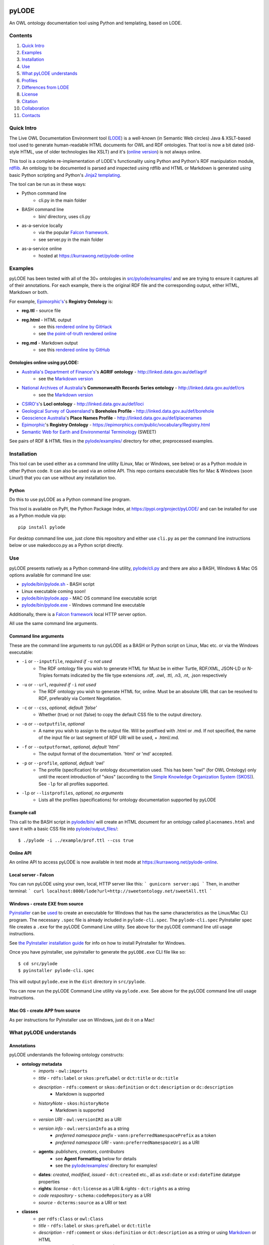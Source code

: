 .. image:: https://badge.fury.io/py/pyLODE.svg
    :target: https://badge.fury.io/py/pyLODE

pyLODE
======
An OWL ontology documentation tool using Python and templating, based on
LODE.


Contents
--------
1. `Quick Intro`_
2. Examples_
3. Installation_
4. Use_
5. `What pyLODE understands`_
6. `Profiles`_
7. `Differences from LODE`_
8. License_
9. Citation_
10. Collaboration_
11. Contacts_


Quick Intro
------------------
The Live OWL Documentation Environment tool
(`LODE <https://github.com/essepuntato/LODE>`__) is a well-known (in
Semantic Web circles) Java & XSLT-based tool used to generate
human-readable HTML documents for OWL and RDF ontologies. That tool is
now a bit dated (old-style HTML, use of older technologies like XSLT)
and it's (`online version <https://www.essepuntato.it/lode>`__) is not always
online.

This tool is a complete re-implementation of LODE's functionality using
Python and Python's RDF manipulation module,
`rdflib <https://pypi.org/project/rdflib/>`__. An ontology to be
documented is parsed and inspected using rdflib and HTML or Markdown is generated
using basic Python scripting and Python's `Jinja2
templating <https://pypi.org/project/Jinja2/>`__.

The tool can be run as in these ways:

- Python command line
    - cli.py in the main folder
- BASH command line
    - bin/ directory, uses cli.py
- as-a-service locally
    - via the popular `Falcon framework <https://falconframework.org/>`__.
    - see server.py in the main folder
- as-a-service online
    - hosted at https://kurrawong.net/pylode-online


Examples
--------
pyLODE has been tested with all of the 30+ ontologies in
`src/pylode/examples/ <src/pylode/examples/>`__ and we are trying to ensure it
captures all of their annotations. For each example, there is the
original RDF file and the corresponding output, either HTML, Markdown or both.

For example, `Epimorphic's <https://www.epimorphics.com/>`__'s **Registry Ontology** is:

- **reg.ttl** - source file
- **reg.html** - HTML output
    - see this `rendered online by GitHack <https://raw.githack.com/RDFLib/pyLODE/master/src/pylode/examples/reg.html>`__
    - see `the point-of-truth rendered online <https://epimorphics.com/public/vocabulary/Registry.html>`__
- **reg.md** - Markdown output
    - see this `rendered online by GitHub <https://github.com/RDFLib/pyLODE/blob/master/src/pylode/examples/reg.md>`__


Ontologies online using pyLODE:
^^^^^^^^^^^^^^^^^^^^^^^^^^^^^^^

- `Australia's Department of Finance's <https://www.finance.gov.au>`__'s **AGRIF ontology** - http://linked.data.gov.au/def/agrif
    - see the `Markdown version <https://github.com/AGLDWG/agrif-ont/blob/master/agrif.md>`__
- `National Archives of Australia <http://www.naa.gov.au>`__'s **Commonwealth Records Series ontology** - http://linked.data.gov.au/def/crs
    - see the `Markdown version <https://github.com/RDFLib/pyLODE/blob/master/src/pylode/examples/crs.md>`__
- `CSIRO's <https://www.csiro.au>`__'s **LocI ontology** - http://linked.data.gov.au/def/loci
-  `Geological Survey of
   Queensland <https://www.business.qld.gov.au/industries/mining-energy-water/resources/geoscience-information/gsq>`__'s
   **Boreholes Profile** - http://linked.data.gov.au/def/borehole
-  `Geoscience Australia <http://www.ga.gov.au/>`__'s **Place Names
   Profile** - http://linked.data.gov.au/def/placenames
-  `Epimorphic <https://www.epimorphics.com/>`__'s **Registry Ontology**
   - https://epimorphics.com/public/vocabulary/Registry.html
- `Semantic Web for Earth and Environmental Terminology <http://sweetontology.net>`__ (SWEET)

See pairs of RDF & HTML files in the
`pylode/examples/ <pylode/examples/>`__ directory for other,
preprocessed examples.


Installation
--------------
This tool can be used either as a command line utility (Linux, Mac or Windows, see below) or as a Python module in other Python code. It can also be used via an online API. This repo contains executable files for Mac & Windows (soon Linux!) that you can use without any installation too.

Python
^^^^^^
Do this to use pyLODE as a Python command line program.

This tool is available on PyPI, the Python Package Index, at https://pypi.org/project/pyLODE/ and can be installed for use as a Python module via pip:

::

    pip install pylode

For desktop command line use, just clone this repository and either use ``cli.py`` as per the command line instructions below or use makedocco.py as a Python script directly.


Use
---
pyLODE presents natively as a Python command-line utility,
`pylode/cli.py <pylode/cli.py>`__ and there are also a BASH, Windows & Mac OS options available for command line use:

* `pylode/bin/pylode.sh <pylode/bin/pylode.sh>`__ - BASH script
* Linux executable coming soon!
* `pylode/bin/pylode.app <pylode/bin/pylode.app>`__ - MAC OS command line executable script
* `pylode/bin/pylode.exe <pylode/bin/pylode.exe>`__ - Windows command line executable

Additionally, there is a `Falcon framework <https://falconframework.org/>`__ local HTTP server option.

All use the same command line arguments.

Command line arguments
^^^^^^^^^^^^^^^^^^^^^^
These are the command line arguments to run pyLODE as a BASH or Python script on Linux, Mac etc. or via the Windows executable:

-  ``-i`` or ``--inputfile``, *required if* ``-u`` *not used*
    -  The RDF ontology file you wish to generate HTML for Must be in either Turtle, RDF/XML, JSON-LD or N-Triples formats indicated by the file type extensions .rdf, .owl, .ttl, .n3, .nt, .json respectively
-  ``-u`` or ``--url``, *required if* ``-i`` *not used*
    -  The RDF ontology you wish to generate HTML for, online. Must be an absolute URL that can be resolved to RDF, preferably via Content Negotiation.
-  ``-c`` or ``--css``, *optional, default 'false'*
    -  Whether (true) or not (false) to copy the default CSS file to the output directory.
-  ``-o`` or ``--outputfile``, *optional*
    -  A name you wish to assign to the output file. Will be postfixed with .html or .md. If not specified, the name of the input file or last segment of RDF URI will be used, + .html/.md.
-  ``-f`` or ``--outputformat``, *optional, default 'html'*
    - The output format of the documentation. 'html' or 'md' accepted.
-  ``-p`` or ``--profile``, *optional, default 'owl'*
    - The profile (specification) for ontology documentation used. This has been "owl" (for OWL Ontology) only until the recent introduction of "skos" (according to the `Simple Knowledge Organization System (SKOS) <https://www.w3.org/TR/skos-reference/>`__). See ``-lp`` for all profiles supported.
-  ``-lp`` or ``--listprofiles``, *optional, no arguments*
    - Lists all the profiles (specifications) for ontology documentation supported by pyLODE

Example call
^^^^^^^^^^^^
This call to the BASH script in `pylode/bin/ <pylode/bin/>`__ will
create an HTML document for an ontology called ``placenames.html`` and
save it with a basic CSS file into
`pylode/output\_files/ <pylode/output_files/>`__:

::

    $ ./pylode -i ../example/prof.ttl --css true

Online API
^^^^^^^^^^
An online API to access pyLODE is now available in test mode at https://kurrawong.net/pylode-online.

Local server - Falcon
^^^^^^^^^^^^^^^^^^^^^
You can run pyLODE using your own, local, HTTP server like this:
```
gunicorn server:api
```
Then, in another terminal:
```
curl localhost:8000/lode?url=http://sweetontology.net/sweetAll.ttl
```

Windows - create EXE from source
^^^^^^^^^^^^^^^^^^^^^^^^^^^^^^^^
`Pyinstaller <https://www.pyinstaller.org/>`__ can be 
`used <https://pyinstaller.readthedocs.io/en/stable/usage.html>`__ to create an 
executable for Windows that has the same characteristics as the Linux/Mac 
CLI program. 
The necessary ``.spec`` file is already included in ``pylode-cli.spec``.
The ``pylode-cli.spec`` PyInstaller spec file creates a ``.exe`` for the 
pyLODE Command Line utility. See above for the pyLODE command line util usage instructions.

See `the PyInstaller installation guide <https://pyinstaller.readthedocs.io/en/stable/installation.html#installing-in-windows>`__
for info on how to install PyInstaller for Windows.

Once you have pyinstaller, use pyinstaller to generate the ``pyLODE.exe`` CLI file like so:

::

    $ cd src/pylode
    $ pyinstaller pylode-cli.spec

This will output ``pylode.exe`` in the ``dist`` directory in ``src/pylode``.

You can now run the pyLODE Command Line utility via ``pylode.exe``. 
See above for the pyLODE command line util usage instructions.

Mac OS - create APP from source
^^^^^^^^^^^^^^^^^^^^^^^^^^^^^^^^
As per instructions for PyInstaller use on Windows, just do it on a Mac!

What pyLODE understands
------------------------

Annotations
^^^^^^^^^^^
pyLODE understands the following ontology constructs:

-  **ontology metadata**
    -  *imports* - ``owl:imports``
    -  *title* - ``rdfs:label`` or ``skos:prefLabel`` or ``dct:title`` or ``dc:title``
    -  *description* - ``rdfs:comment`` or ``skos:definition`` or ``dct:description`` or ``dc:description``
        - Markdown is supported
    -  *historyNote* - ``skos:historyNote``
        - Markdown is supported
    -  *version URI* - ``owl:versionIRI`` as a URI
    -  *version info* - ``owl:versionInfo`` as a string
        - *preferred namespace prefix* - ``vann:preferredNamespacePrefix`` as a token
        - *preferred namespace URI* - ``vann:preferredNamespaceUri`` as a URI
    -  **agents**: *publishers*, *creators*, *contributors*
        - see **Agent Formatting** below for details
        - see the `pylode/examples/ <pylode/examples/>`__ directory for examples!
    -  **dates**: *created*, *modified*, *issued* - ``dct:created`` etc., all as ``xsd:date`` or ``xsd:dateTime`` datatype properties
    -  **rights**: *license* - ``dct:license`` as a URI & *rights* - ``dct:rights`` as a string
    -  *code respository* - ``schema:codeRepository`` as a URI
    -  *source* - ``dcterms:source`` as a URI or text
-  **classes**
    -  per ``rdfs:Class`` or ``owl:Class``
    -  *title* - ``rdfs:label`` or ``skos:prefLabel`` or ``dct:title``
    -  *description* - ``rdf:comment`` or ``skos:definition`` or ``dct:description`` as a string or using `Markdown <https://daringfireball.net/projects/markdown/>`__ or HTML
    -  *usage note* - a ``skos:scopeNote`` string
    -  *example* - a ``skos:example`` string containing RDF
    -  *super classes* - by declaring a class to be ``owl:subClassOf`` something
    -  *sub classes* - pyLODE will work these out itself
    -  *restrictions* - by declaring a class to be ``owl:subClassOf`` of an ``owl:Restriction`` with any of the normal cardinality or property existence etc. restrictions
    -  *in domain/range of* - pyLODE will auto-calculate these
-  **properties**
    -  per ``owl:ObjectProperty``, ``owl:DatatypeProperty`` or ``owl:AnnotationProperty``
    -  *title* - ``rdfs:label`` or ``skos:prefLabel`` or ``dct:title``
    -  *description* - ``rdf:comment`` or ``skos:definition`` or ``dct:description``
    -  *usage note* - a ``skos:scopeNote`` string
    -  *example* - a ``skos:example`` string containing RDF
    -  *super properties* - by declaring a class to be ``owl:subPropertyOf`` something
    -  *sub properties* - pyLODE will work these out itself
    -  *equivalent properties* - by declaring a class to be ``owl:equivalentProperty`` something
    -  *inverse of* - by declaring a class to be ``owl:inverseOf`` something
    -  *domains* - ``rdfs:domain`` or ``schema:domainIncludes``
    -  *ranges* - ``rdfs:range`` or ``schema:rangeIncludes``
-  **namespaces**
    -  pyLODE will honour any namespace prefixes you set and look up others in `http://prefix.cc <http://prefix.cc/>`__
    -  it will either read your ontology's default/base URI in annotations or guess it using a number of methods
-  **named individuals**
    -  *coming!*

Agent Formatting
&&&&&&&&&&&&&&&&&
-  Use either the DC versions of properties (``dc:publisher`` etc.) or the DCT versions (``dct:publisher`` etc.)
-  if using the DC form, the range should just be a string, e.g. ``dc:publisher "Geoscience Australia" .`` or ``dc:creator "Nicholas J. Car" .``
-  if using the DCT form, the range should be a ``foaf:Agent`` or ``schema:Person`` Blank Node or URI (if details are given elsewhere in the ontology) with the following properties:
    - ``foaf:name``/``sdo:name``
    - ``foaf:mbox``/``sdo:email``
    - ``foaf:homepage``/``schema:identifier`` / ``sdo:url``
- Affiliation of people to organisation can be made if schem.aorg is used using ``sdo:member`` or ``sdo:affiliation`` (latter preferred)
    - e.g.

::

    <ontology_x>
        dct:creator [
            sdo:name "Nicholas J. Car" ;
            sdo:identifier <http://orcid.org/0000-0002-8742-7730> ;
            schema:email <mailto:nicholas.car@surroundaustralia.com> ;
            sdo:affiliation [
                sdo:name "SURROUND Australia Pty Ltd" ;
                sdo:url <https://surroundaustralia.com> ;
            ] ;
        ] ;

Additions
&&&&&&&&&&&&&&&&&
To help pyLODE understand more annotations, see **Suggestions** below.


schema.org
&&&&&&&&&&&
When an HTML document is generated, i.e. not Markdown or other format,
`schema.org <https://schema.org>`__ metadata is added to the HTML
header in the form of properties of a ``DigitalDocument`` subject.
The schema.org properties catered for are:

- ``name``
- ``dateCreated``
- ``dateModified``
- ``description``
- ``license``
- ``copyrightYear``
- ``repository``

Not yet handled, but will be soon, are:

- ``publisher``
- ``creator``
- ``copyrightHolder``

See `SNIPPETS <SNIPPETS.rst>`__ for detailed examples on what pyLODE knows about Agents Provenance etc.

Please suggest any more required schema.org annotations!

Styling
^^^^^^^
This tool generates HTML that is shamelessly similar to LODE's styling.
That's because we want things to look familiar and LODE's outputs look
great. The Markdown's pretty vanilla.

Also, pyLODE generates and uses only static HTML + CSS, no JavaScript,
live loading Google Fonts etc. This is to ensure that all you need for
nice display is within a couple of static, easy to use and maintain,
files. Prevents documentation breaking over time.

Feel free to extend your styling with your own CSS.


Profiles
--------
pyLODE can document ontologies and other taxonomies according to different *profiles* which are specifications. The
basic, default, profile is pyLODE's OWL Profile, which means documentation is generated according to OWL properties
and classes and the various annotation properties listed here in the `What pyLODE understands`_ section.

pyLODE can tell you what profiles it supports: just run ``~$ pylode -lp`` ("list profiles") or, if calling from Python:

::

    m = MakeDocco(input_data_file="examples/data-access-rights.ttl", profile="skos")
    print(m.list_profiles())


Supported Profiles
^^^^^^^^^^^^^^^^^^
Currently pyLODE supports its OWL profile, as described above, and a profile of SKOS. For full details of what the
profiles include, see the profiles' definitions at:

========= ==========================================
**Token** **URI**
========= ==========================================
owlp      `<https://w3id.org/profile/pylode-owl>`_
skosp     `<https://w3id.org/profile/pylode-skos>`_
========= ==========================================


Transformation by Profile
^^^^^^^^^^^^^^^^^^^^^^^^^
You can, of course, document an OWL ontology using the *owlp* profile or a SKOS taxonomy using the *skosp* profile
however, you can also document an OWL ontology using the *skosp* profile! This is because SKOS is conceptually a subset
of OWL - whatever you can express in SKOS you can express in OWL.

pyLODE performs an OWL > SKOS transformation on OWL ontologies to produce a taxonomy document. The following
conversions are made:

- ``owl:Ontology`` > ``skos:ConceptScheme``
    - and all the ontology metadata is used with the ConceptScheme
- ``owl:Class`` > ``skos:Concept``
    - and other class annotation properties used with Concept
- ``owl:subClassOf`` > ``skos:broader``

To see the full list of transformations, see the function ``_expand_graph_for_skos()`` in *makedocco.py*.

Examples of a small taxonomies documented using the *skosp* profile are:

- `Data Access Rights <https://raw.githack.com/RDFLib/pyLODE/master/pylode/examples/data-access-rights.skos.html>`_
- `ISO 19115-1's RoleCodes <https://raw.githack.com/RDFLib/pyLODE/master/pylode/examples/iso19115-1-RoleCodes.skos.html>`_

An example of a large one:

- `Earth Science Data Category <https://raw.githack.com/RDFLib/pyLODE/master/pylode/examples/earth-science-data-category.skos.html>`_

An example of a *skosp*-documented OWL ontology and the corresponding *owlp* original is AGRIF:

- `AGRIF as skosp <https://raw.githack.com/RDFLib/pyLODE/master/pylode/examples/agrif.skos.html>`_
- `AGRIF as owlp <https://raw.githack.com/RDFLib/pyLODE/master/pylode/examples/agrif.html>`_


Differences from LODE
---------------------
-  command line access

   -  you can use this on your own desktop so you don't need me to
      maintain a live service for use

-  use of more modern & simpler HTML
-  catering for a wider range of ontology options such as:

   -  schema.org ``domainIncludes`` & ``rangeIncludes`` for properties

-  better Agent linking

   -  ``foaf:Agent`` or ``schema:Person`` objects for creators,
      contributors & publishers
   -  you can still use simple string peoperties like
      ``dc:contributor "Nicholas J. Car"`` too if you really must!

::

    <ontology_x>
        dct:creator [
            sdo:name "Nicholas J. Car" ;
            sdo:identifier <http://orcid.org/0000-0002-8742-7730> ;
        ] ;

-  smarter CURIES

   -  pyLODE caches and looks up well-known prefixes to make more/better
      CURIES
   -  it tries to be smart with CURIE presentation by CURIE-ising all
      URIs it finds, rather than printing them

-  **active development**

   -  this software is in use and will be improved for the foreseeable
      future so we will cater for more and more things
   -  recent ontology documentation initiatives such as the `MOD
      Ontology <https://github.com/sifrproject/MOD-Ontology>`__ will be
      handled, if requested


License
-------
This code is licensed using the GPL v3 licence. See the `LICENSE
file <LICENSE>`__ for the deed. Note *Citation* below though for
attribution.


Citation
--------
If you use pyLODE, please leave the pyLODE logo with a hyperlink back
here in the top left of published HTML pages.


Collaboration
-------------
The maintainers welcome any collaboration.

If you have suggestions, please email the contacts below or leave Issues
in this repository's `Issue tracker <https://github.com/rdflib/pyLODE/issues>`__.

But the very best thing you could do is create a Pull Request for us to
action!


Contacts
--------
| *Author*:
| **Nicholas Car**
| *Data System Architect*
| SURROUND Australia Pty Ltd
| nicholas.car@surroundaustralia.com
